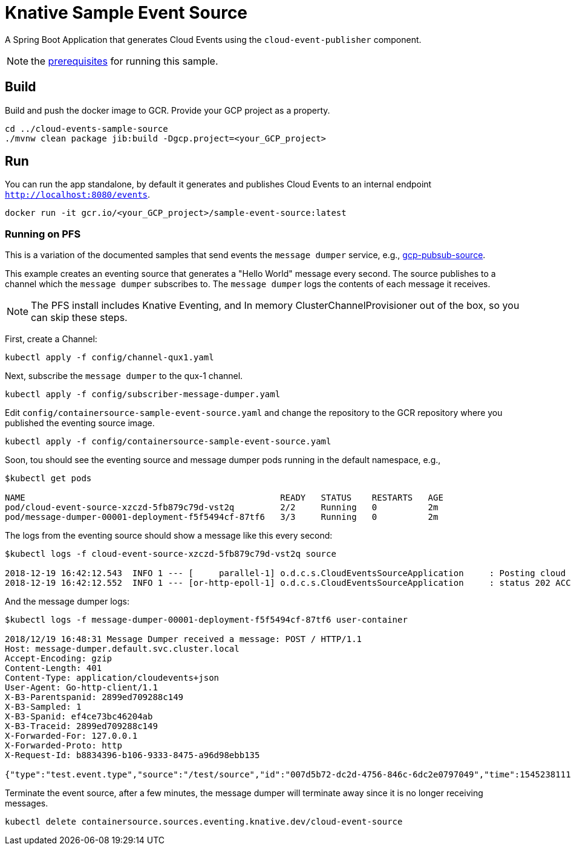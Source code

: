 = Knative Sample Event Source

A Spring Boot Application that generates Cloud Events using the `cloud-event-publisher` component.

NOTE: the link:../README.adoc#prerequisites[prerequisites] for running this sample.



== Build

Build and push the docker image to GCR. Provide your GCP project as a property.

```
cd ../cloud-events-sample-source
./mvnw clean package jib:build -Dgcp.project=<your_GCP_project>
```

== Run

You can run the app standalone, by default it generates and publishes Cloud Events to an internal endpoint `http://localhost:8080/events`.

```
docker run -it gcr.io/<your_GCP_project>/sample-event-source:latest
```

=== Running on PFS

This is a variation of the documented samples that send events the `message dumper` service, e.g., https://github.com/knative/eventing-sources/blob/master/samples/gcp-pubsub-source/README.md[gcp-pubsub-source].

This example creates an eventing source that generates a "Hello World" message every second.
The source publishes to a channel which the `message dumper` subscribes to.
The `message dumper` logs the contents of each message it receives.


NOTE: The PFS install includes Knative Eventing, and In memory ClusterChannelProvisioner out of the box, so you can skip these steps.

First, create a Channel:

```
kubectl apply -f config/channel-qux1.yaml
```
Next, subscribe the `message dumper` to the qux-1 channel.

```
kubectl apply -f config/subscriber-message-dumper.yaml
```

Edit `config/containersource-sample-event-source.yaml` and change the repository to the GCR repository where you published the eventing source image.
```
kubectl apply -f config/containersource-sample-event-source.yaml
```

Soon, tou should see the eventing source and message dumper pods running in the default namespace, e.g.,
```
$kubectl get pods

NAME                                                  READY   STATUS    RESTARTS   AGE
pod/cloud-event-source-xzczd-5fb879c79d-vst2q         2/2     Running   0          2m
pod/message-dumper-00001-deployment-f5f5494cf-87tf6   3/3     Running   0          2m
```

The logs from the eventing source should show a message like this every second:

```
$kubectl logs -f cloud-event-source-xzczd-5fb879c79d-vst2q source

2018-12-19 16:42:12.543  INFO 1 --- [     parallel-1] o.d.c.s.CloudEventsSourceApplication     : Posting cloud event DefaultCloudEventImpl{specversion='0.2', type='test.event.type', source=/test/source, id='cbc0c9e4-2643-45c1-8ff3-6f4e33b963a5', time=2018-12-19T16:42:12.543Z[GMT], schemaURL=null, contentType='text/plain', data=Hello World} to http://qux-1-channel.default.svc.cluster.local/
2018-12-19 16:42:12.552  INFO 1 --- [or-http-epoll-1] o.d.c.s.CloudEventsSourceApplication     : status 202 ACCEPTED
```

And the message dumper logs:

```
$kubectl logs -f message-dumper-00001-deployment-f5f5494cf-87tf6 user-container

2018/12/19 16:48:31 Message Dumper received a message: POST / HTTP/1.1
Host: message-dumper.default.svc.cluster.local
Accept-Encoding: gzip
Content-Length: 401
Content-Type: application/cloudevents+json
User-Agent: Go-http-client/1.1
X-B3-Parentspanid: 2899ed709288c149
X-B3-Sampled: 1
X-B3-Spanid: ef4ce73bc46204ab
X-B3-Traceid: 2899ed709288c149
X-Forwarded-For: 127.0.0.1
X-Forwarded-Proto: http
X-Request-Id: b8834396-b106-9333-8475-a96d98ebb135

{"type":"test.event.type","source":"/test/source","id":"007d5b72-dc2d-4756-846c-6dc2e0797049","time":1545238111.543000000,"schemaURL":null,"contentType":"text/plain","data":{"type":"test.event.type","source":"/test/source","id":"d3b9d668-9261-4033-9ca1-cc6f83c00d45","time":1545238111.543000000,"schemaURL":null,"contentType":"text/plain","data":"Hello World","specVersion":"0.2"},"specVersion":"0.2"}
```

Terminate the event source, after a few minutes, the message dumper will terminate away since it is no longer receiving messages.
```
kubectl delete containersource.sources.eventing.knative.dev/cloud-event-source
```


